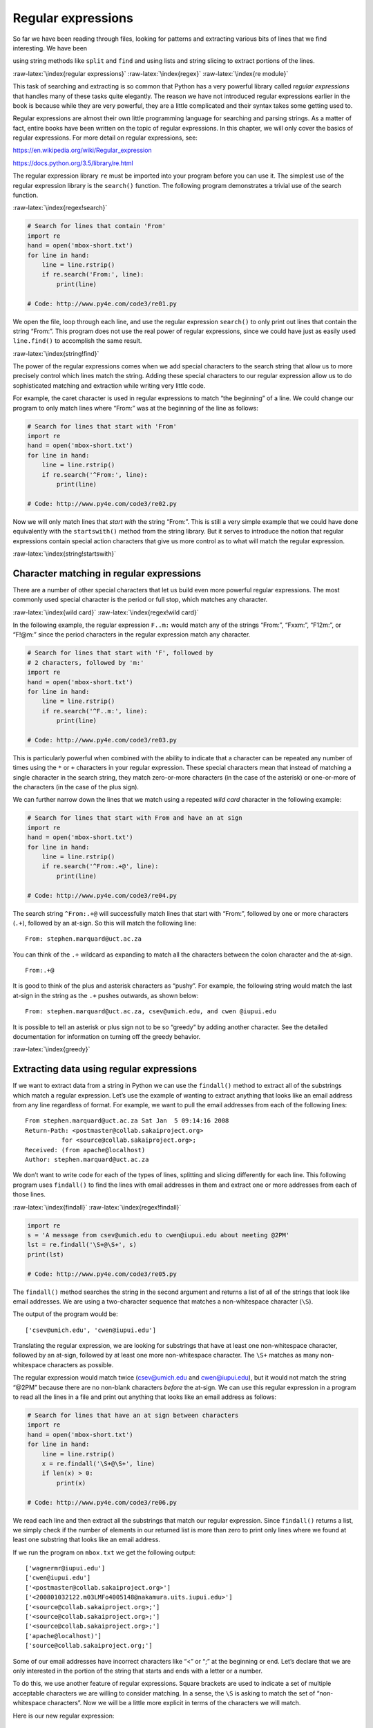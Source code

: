 .. role:: raw-latex(raw)
   :format: latex
..

Regular expressions
===================

So far we have been reading through files, looking for patterns and
extracting various bits of lines that we find interesting. We have been

using string methods like ``split`` and ``find`` and using lists and
string slicing to extract portions of the lines.

:raw-latex:`\index{regular expressions}` :raw-latex:`\index{regex}`
:raw-latex:`\index{re module}`

This task of searching and extracting is so common that Python has a
very powerful library called *regular expressions* that handles many of
these tasks quite elegantly. The reason we have not introduced regular
expressions earlier in the book is because while they are very powerful,
they are a little complicated and their syntax takes some getting used
to.

Regular expressions are almost their own little programming language for
searching and parsing strings. As a matter of fact, entire books have
been written on the topic of regular expressions. In this chapter, we
will only cover the basics of regular expressions. For more detail on
regular expressions, see:

https://en.wikipedia.org/wiki/Regular_expression

https://docs.python.org/3.5/library/re.html

The regular expression library ``re`` must be imported into your program
before you can use it. The simplest use of the regular expression
library is the ``search()`` function. The following program demonstrates
a trivial use of the search function.

:raw-latex:`\index{regex!search}`

.. code:: python

   # Search for lines that contain 'From'
   import re
   hand = open('mbox-short.txt')
   for line in hand:
       line = line.rstrip()
       if re.search('From:', line):
           print(line)

   # Code: http://www.py4e.com/code3/re01.py

.. raw:: latex

   \begin{trinketfiles}
   ../code3/mbox-short.txt
   \end{trinketfiles}

We open the file, loop through each line, and use the regular expression
``search()`` to only print out lines that contain the string “From:”.
This program does not use the real power of regular expressions, since
we could have just as easily used ``line.find()`` to accomplish the same
result.

:raw-latex:`\index{string!find}`

The power of the regular expressions comes when we add special
characters to the search string that allow us to more precisely control
which lines match the string. Adding these special characters to our
regular expression allow us to do sophisticated matching and extraction
while writing very little code.

For example, the caret character is used in regular expressions to match
“the beginning” of a line. We could change our program to only match
lines where “From:” was at the beginning of the line as follows:

.. code:: python

   # Search for lines that start with 'From'
   import re
   hand = open('mbox-short.txt')
   for line in hand:
       line = line.rstrip()
       if re.search('^From:', line):
           print(line)

   # Code: http://www.py4e.com/code3/re02.py

.. raw:: latex

   \begin{trinketfiles}
   ../code3/mbox-short.txt
   \end{trinketfiles}

Now we will only match lines that *start with* the string “From:”. This
is still a very simple example that we could have done equivalently with
the ``startswith()`` method from the string library. But it serves to
introduce the notion that regular expressions contain special action
characters that give us more control as to what will match the regular
expression.

:raw-latex:`\index{string!startswith}`

Character matching in regular expressions
-----------------------------------------

There are a number of other special characters that let us build even
more powerful regular expressions. The most commonly used special
character is the period or full stop, which matches any character.

:raw-latex:`\index{wild card}` :raw-latex:`\index{regex!wild card}`

In the following example, the regular expression ``F..m:`` would match
any of the strings “From:”, “Fxxm:”, “F12m:”, or “F!@m:” since the
period characters in the regular expression match any character.

.. code:: python

   # Search for lines that start with 'F', followed by
   # 2 characters, followed by 'm:'
   import re
   hand = open('mbox-short.txt')
   for line in hand:
       line = line.rstrip()
       if re.search('^F..m:', line):
           print(line)

   # Code: http://www.py4e.com/code3/re03.py

.. raw:: latex

   \begin{trinketfiles}
   ../code3/mbox-short.txt
   \end{trinketfiles}

This is particularly powerful when combined with the ability to indicate
that a character can be repeated any number of times using the ``*`` or
``+`` characters in your regular expression. These special characters
mean that instead of matching a single character in the search string,
they match zero-or-more characters (in the case of the asterisk) or
one-or-more of the characters (in the case of the plus sign).

We can further narrow down the lines that we match using a repeated
*wild card* character in the following example:

.. code:: python

   # Search for lines that start with From and have an at sign
   import re
   hand = open('mbox-short.txt')
   for line in hand:
       line = line.rstrip()
       if re.search('^From:.+@', line):
           print(line)

   # Code: http://www.py4e.com/code3/re04.py

.. raw:: latex

   \begin{trinketfiles}
   ../code3/mbox-short.txt
   \end{trinketfiles}

The search string ``^From:.+@`` will successfully match lines that start
with “From:”, followed by one or more characters (``.+``), followed by
an at-sign. So this will match the following line:

::

   From: stephen.marquard@uct.ac.za

You can think of the ``.+`` wildcard as expanding to match all the
characters between the colon character and the at-sign.

::

   From:.+@

It is good to think of the plus and asterisk characters as “pushy”. For
example, the following string would match the last at-sign in the string
as the ``.+`` pushes outwards, as shown below:

::

   From: stephen.marquard@uct.ac.za, csev@umich.edu, and cwen @iupui.edu

It is possible to tell an asterisk or plus sign not to be so “greedy” by
adding another character. See the detailed documentation for information
on turning off the greedy behavior.

:raw-latex:`\index{greedy}`

Extracting data using regular expressions
-----------------------------------------

If we want to extract data from a string in Python we can use the
``findall()`` method to extract all of the substrings which match a
regular expression. Let’s use the example of wanting to extract anything
that looks like an email address from any line regardless of format. For
example, we want to pull the email addresses from each of the following
lines:

::

   From stephen.marquard@uct.ac.za Sat Jan  5 09:14:16 2008
   Return-Path: <postmaster@collab.sakaiproject.org>
             for <source@collab.sakaiproject.org>;
   Received: (from apache@localhost)
   Author: stephen.marquard@uct.ac.za

We don’t want to write code for each of the types of lines, splitting
and slicing differently for each line. This following program uses
``findall()`` to find the lines with email addresses in them and extract
one or more addresses from each of those lines.

:raw-latex:`\index{findall}` :raw-latex:`\index{regex!findall}`

.. code:: python

   import re
   s = 'A message from csev@umich.edu to cwen@iupui.edu about meeting @2PM'
   lst = re.findall('\S+@\S+', s)
   print(lst)

   # Code: http://www.py4e.com/code3/re05.py

.. raw:: latex

   \begin{trinketfiles}
   ../code3/mbox-short.txt
   \end{trinketfiles}

The ``findall()`` method searches the string in the second argument and
returns a list of all of the strings that look like email addresses. We
are using a two-character sequence that matches a non-whitespace
character (``\S``).

The output of the program would be:

::

   ['csev@umich.edu', 'cwen@iupui.edu']

Translating the regular expression, we are looking for substrings that
have at least one non-whitespace character, followed by an at-sign,
followed by at least one more non-whitespace character. The ``\S+``
matches as many non-whitespace characters as possible.

The regular expression would match twice (csev@umich.edu and
cwen@iupui.edu), but it would not match the string “@2PM” because there
are no non-blank characters *before* the at-sign. We can use this
regular expression in a program to read all the lines in a file and
print out anything that looks like an email address as follows:

.. code:: python

   # Search for lines that have an at sign between characters
   import re
   hand = open('mbox-short.txt')
   for line in hand:
       line = line.rstrip()
       x = re.findall('\S+@\S+', line)
       if len(x) > 0:
           print(x)

   # Code: http://www.py4e.com/code3/re06.py

.. raw:: latex

   \begin{trinketfiles}
   ../code3/mbox-short.txt
   \end{trinketfiles}

We read each line and then extract all the substrings that match our
regular expression. Since ``findall()`` returns a list, we simply check
if the number of elements in our returned list is more than zero to
print only lines where we found at least one substring that looks like
an email address.

If we run the program on ``mbox.txt`` we get the following output:

::

   ['wagnermr@iupui.edu']
   ['cwen@iupui.edu']
   ['<postmaster@collab.sakaiproject.org>']
   ['<200801032122.m03LMFo4005148@nakamura.uits.iupui.edu>']
   ['<source@collab.sakaiproject.org>;']
   ['<source@collab.sakaiproject.org>;']
   ['<source@collab.sakaiproject.org>;']
   ['apache@localhost)']
   ['source@collab.sakaiproject.org;']

Some of our email addresses have incorrect characters like “<” or “;” at
the beginning or end. Let’s declare that we are only interested in the
portion of the string that starts and ends with a letter or a number.

To do this, we use another feature of regular expressions. Square
brackets are used to indicate a set of multiple acceptable characters we
are willing to consider matching. In a sense, the ``\S`` is asking to
match the set of “non-whitespace characters”. Now we will be a little
more explicit in terms of the characters we will match.

Here is our new regular expression:

::

   [a-zA-Z0-9]\S*@\S*[a-zA-Z]

This is getting a little complicated and you can begin to see why
regular expressions are their own little language unto themselves.
Translating this regular expression, we are looking for substrings that
start with a *single* lowercase letter, uppercase letter, or number
“[a-zA-Z0-9]”, followed by zero or more non-blank characters (``\S*``),
followed by an at-sign, followed by zero or more non-blank characters
(``\S*``), followed by an uppercase or lowercase letter. Note that we
switched from ``+`` to ``*`` to indicate zero or more non-blank
characters since ``[a-zA-Z0-9]`` is already one non-blank character.
Remember that the ``*`` or ``+`` applies to the single character
immediately to the left of the plus or asterisk.

:raw-latex:`\index{regex!character sets(brackets)}`

If we use this expression in our program, our data is much cleaner:

.. code:: python

   # Search for lines that have an at sign between characters
   # The characters must be a letter or number
   import re
   hand = open('mbox-short.txt')
   for line in hand:
       line = line.rstrip()
       x = re.findall('[a-zA-Z0-9]\S+@\S+[a-zA-Z]', line)
       if len(x) > 0:
           print(x)

   # Code: http://www.py4e.com/code3/re07.py

.. raw:: latex

   \begin{trinketfiles}
   ../code3/mbox-short.txt
   \end{trinketfiles}

::

   ...
   ['wagnermr@iupui.edu']
   ['cwen@iupui.edu']
   ['postmaster@collab.sakaiproject.org']
   ['200801032122.m03LMFo4005148@nakamura.uits.iupui.edu']
   ['source@collab.sakaiproject.org']
   ['source@collab.sakaiproject.org']
   ['source@collab.sakaiproject.org']
   ['apache@localhost']

Notice that on the ``source@collab.sakaiproject.org`` lines, our regular
expression eliminated two letters at the end of the string (“>;”). This
is because when we append ``[a-zA-Z]`` to the end of our regular
expression, we are demanding that whatever string the regular expression
parser finds must end with a letter. So when it sees the “>” at the end
of “sakaiproject.org>;” it simply stops at the last “matching” letter it
found (i.e., the “g” was the last good match).

Also note that the output of the program is a Python list that has a
string as the single element in the list.

Combining searching and extracting
----------------------------------

If we want to find numbers on lines that start with the string “X-” such
as:

::

   X-DSPAM-Confidence: 0.8475
   X-DSPAM-Probability: 0.0000

we don’t just want any floating-point numbers from any lines. We only
want to extract numbers from lines that have the above syntax.

We can construct the following regular expression to select the lines:

::

   ^X-.*: [0-9.]+

Translating this, we are saying, we want lines that start with ``X-``,
followed by zero or more characters (``.*``), followed by a colon
(``:``) and then a space. After the space we are looking for one or more
characters that are either a digit (0-9) or a period ``[0-9.]+``. Note
that inside the square brackets, the period matches an actual period
(i.e., it is not a wildcard between the square brackets).

This is a very tight expression that will pretty much match only the
lines we are interested in as follows:

.. code:: python

   # Search for lines that start with 'X' followed by any non
   # whitespace characters and ':'
   # followed by a space and any number.
   # The number can include a decimal.
   import re
   hand = open('mbox-short.txt')
   for line in hand:
       line = line.rstrip()
       if re.search('^X\S*: [0-9.]+', line):
           print(line)

   # Code: http://www.py4e.com/code3/re10.py

.. raw:: latex

   \begin{trinketfiles}
   ../code3/mbox-short.txt
   \end{trinketfiles}

When we run the program, we see the data nicely filtered to show only
the lines we are looking for.

::

   X-DSPAM-Confidence: 0.8475
   X-DSPAM-Probability: 0.0000
   X-DSPAM-Confidence: 0.6178
   X-DSPAM-Probability: 0.0000

But now we have to solve the problem of extracting the numbers. While it
would be simple enough to use ``split``, we can use another feature of
regular expressions to both search and parse the line at the same time.

:raw-latex:`\index{string!split}`

Parentheses are another special character in regular expressions. When
you add parentheses to a regular expression, they are ignored when
matching the string. But when you are using ``findall()``, parentheses
indicate that while you want the whole expression to match, you only are
interested in extracting a portion of the substring that matches the
regular expression.

:raw-latex:`\index{regex!parentheses}`
:raw-latex:`\index{parentheses!regular expression}`

So we make the following change to our program:

.. code:: python

   # Search for lines that start with 'X' followed by any
   # non whitespace characters and ':' followed by a space
   # and any number. The number can include a decimal.
   # Then print the number if it is greater than zero.
   import re
   hand = open('mbox-short.txt')
   for line in hand:
       line = line.rstrip()
       x = re.findall('^X\S*: ([0-9.]+)', line)
       if len(x) > 0:
           print(x)

   # Code: http://www.py4e.com/code3/re11.py

.. raw:: latex

   \begin{trinketfiles}
   ../code3/mbox-short.txt
   \end{trinketfiles}

Instead of calling ``search()``, we add parentheses around the part of
the regular expression that represents the floating-point number to
indicate we only want ``findall()`` to give us back the floating-point
number portion of the matching string.

The output from this program is as follows:

::

   ['0.8475']
   ['0.0000']
   ['0.6178']
   ['0.0000']
   ['0.6961']
   ['0.0000']
   ..

The numbers are still in a list and need to be converted from strings to
floating point, but we have used the power of regular expressions to
both search and extract the information we found interesting.

As another example of this technique, if you look at the file there are
a number of lines of the form:

::

   Details: http://source.sakaiproject.org/viewsvn/?view=rev&rev=39772

If we wanted to extract all of the revision numbers (the integer number
at the end of these lines) using the same technique as above, we could
write the following program:

.. code:: python

   # Search for lines that start with 'Details: rev='
   # followed by numbers and '.'
   # Then print the number if it is greater than zero
   import re
   hand = open('mbox-short.txt')
   for line in hand:
       line = line.rstrip()
       x = re.findall('^Details:.*rev=([0-9.]+)', line)
       if len(x) > 0:
           print(x)

   # Code: http://www.py4e.com/code3/re12.py

.. raw:: latex

   \begin{trinketfiles}
   ../code3/mbox-short.txt
   \end{trinketfiles}

Translating our regular expression, we are looking for lines that start
with ``Details:``, followed by any number of characters (``.*``),
followed by ``rev=``, and then by one or more digits. We want to find
lines that match the entire expression but we only want to extract the
integer number at the end of the line, so we surround ``[0-9]+`` with
parentheses.

When we run the program, we get the following output:

::

   ['39772']
   ['39771']
   ['39770']
   ['39769']
   ...

Remember that the ``[0-9]+`` is “greedy” and it tries to make as large a
string of digits as possible before extracting those digits. This
“greedy” behavior is why we get all five digits for each number. The
regular expression library expands in both directions until it
encounters a non-digit, or the beginning or the end of a line.

Now we can use regular expressions to redo an exercise from earlier in
the book where we were interested in the time of day of each mail
message. We looked for lines of the form:

::

   From stephen.marquard@uct.ac.za Sat Jan  5 09:14:16 2008

and wanted to extract the hour of the day for each line. Previously we
did this with two calls to ``split``. First the line was split into
words and then we pulled out the fifth word and split it again on the
colon character to pull out the two characters we were interested in.

While this worked, it actually results in pretty brittle code that is
assuming the lines are nicely formatted. If you were to add enough error
checking (or a big try/except block) to insure that your program never
failed when presented with incorrectly formatted lines, the code would
balloon to 10-15 lines of code that was pretty hard to read.

We can do this in a far simpler way with the following regular
expression:

::

   ^From .* [0-9][0-9]:

The translation of this regular expression is that we are looking for
lines that start with ``From`` (note the space), followed by any number
of characters (``.*``), followed by a space, followed by two digits
``[0-9][0-9]``, followed by a colon character. This is the definition of
the kinds of lines we are looking for.

In order to pull out only the hour using ``findall()``, we add
parentheses around the two digits as follows:

::

   ^From .* ([0-9][0-9]):

This results in the following program:

.. code:: python

   # Search for lines that start with From and a character
   # followed by a two digit number between 00 and 99 followed by ':'
   # Then print the number if it is greater than zero
   import re
   hand = open('mbox-short.txt')
   for line in hand:
       line = line.rstrip()
       x = re.findall('^From .* ([0-9][0-9]):', line)
       if len(x) > 0: print(x)

   # Code: http://www.py4e.com/code3/re13.py

.. raw:: latex

   \begin{trinketfiles}
   ../code3/mbox-short.txt
   \end{trinketfiles}

When the program runs, it produces the following output:

::

   ['09']
   ['18']
   ['16']
   ['15']
   ...

Escape character
----------------

Since we use special characters in regular expressions to match the
beginning or end of a line or specify wild cards, we need a way to
indicate that these characters are “normal” and we want to match the
actual character such as a dollar sign or caret.

We can indicate that we want to simply match a character by prefixing
that character with a backslash. For example, we can find money amounts
with the following regular expression.

.. code:: python

   import re
   x = 'We just received $10.00 for cookies.'
   y = re.findall('\$[0-9.]+',x)

Since we prefix the dollar sign with a backslash, it actually matches
the dollar sign in the input string instead of matching the “end of
line”, and the rest of the regular expression matches one or more digits
or the period character. *Note:* Inside square brackets, characters are
not “special”. So when we say ``[0-9.]``, it really means digits or a
period. Outside of square brackets, a period is the “wild-card”
character and matches any character. Inside square brackets, the period
is a period.

Summary
-------

While this only scratched the surface of regular expressions, we have
learned a bit about the language of regular expressions. They are search
strings with special characters in them that communicate your wishes to
the regular expression system as to what defines “matching” and what is
extracted from the matched strings. Here are some of those special
characters and character sequences:

``^`` Matches the beginning of the line.

``$`` Matches the end of the line.

``.`` Matches any character (a wildcard).

``\s`` Matches a whitespace character.

``\S`` Matches a non-whitespace character (opposite of \\s).

``*`` Applies to the immediately preceding character(s) and indicates to
match zero or more times.

``*?`` Applies to the immediately preceding character(s) and indicates
to match zero or more times in “non-greedy mode”.

``+`` Applies to the immediately preceding character(s) and indicates to
match one or more times.

``+?`` Applies to the immediately preceding character(s) and indicates
to match one or more times in “non-greedy mode”.

``?`` Applies to the immediately preceding character(s) and indicates to
match zero or one time.

``??`` Applies to the immediately preceding character(s) and indicates
to match zero or one time in “non-greedy mode”.

``[aeiou]`` Matches a single character as long as that character is in
the specified set. In this example, it would match “a”, “e”, “i”, “o”,
or “u”, but no other characters.

``[a-z0-9]`` You can specify ranges of characters using the minus sign.
This example is a single character that must be a lowercase letter or a
digit.

``[^A-Za-z]`` When the first character in the set notation is a caret,
it inverts the logic. This example matches a single character that is
anything *other than* an uppercase or lowercase letter.

``( )`` When parentheses are added to a regular expression, they are
ignored for the purpose of matching, but allow you to extract a
particular subset of the matched string rather than the whole string
when using ``findall()``.

``\b`` Matches the empty string, but only at the start or end of a word.

``\B`` Matches the empty string, but not at the start or end of a word.

``\d`` Matches any decimal digit; equivalent to the set [0-9].

``\D`` Matches any non-digit character; equivalent to the set [^0-9].

Bonus section for Unix / Linux users
------------------------------------

Support for searching files using regular expressions was built into the
Unix operating system since the 1960s and it is available in nearly all
programming languages in one form or another.

:raw-latex:`\index{grep}`

As a matter of fact, there is a command-line program built into Unix
called *grep* (Generalized Regular Expression Parser) that does pretty
much the same as the ``search()`` examples in this chapter. So if you
have a Macintosh or Linux system, you can try the following commands in
your command-line window.

.. code:: bash

   $ grep '^From:' mbox-short.txt
   From: stephen.marquard@uct.ac.za
   From: louis@media.berkeley.edu
   From: zqian@umich.edu
   From: rjlowe@iupui.edu

This tells ``grep`` to show you lines that start with the string “From:”
in the file ``mbox-short.txt``. If you experiment with the ``grep``
command a bit and read the documentation for ``grep``, you will find
some subtle differences between the regular expression support in Python
and the regular expression support in ``grep``. As an example, ``grep``
does not support the non-blank character ``\S`` so you will need to use
the slightly more complex set notation ``[^ ]``, which simply means
match a character that is anything other than a space.

Debugging
---------

Python has some simple and rudimentary built-in documentation that can
be quite helpful if you need a quick refresher to trigger your memory
about the exact name of a particular method. This documentation can be
viewed in the Python interpreter in interactive mode.

You can bring up an interactive help system using ``help()``.

.. code:: python

   >>> help()

   help> modules

If you know what module you want to use, you can use the ``dir()``
command to find the methods in the module as follows:

.. code:: python

   >>> import re
   >>> dir(re)
   [.. 'compile', 'copy_reg', 'error', 'escape', 'findall',
   'finditer', 'match', 'purge', 'search', 'split', 'sre_compile',
   'sre_parse', 'sub', 'subn', 'sys', 'template']

You can also get a small amount of documentation on a particular method
using the dir command.

.. code:: python

   >>> help (re.search)
   Help on function search in module re:

   search(pattern, string, flags=0)
       Scan through string looking for a match to the pattern, returning
       a match object, or None if no match was found.
   >>>

The built-in documentation is not very extensive, but it can be helpful
when you are in a hurry or don’t have access to a web browser or search
engine.

Glossary
--------

brittle code
   Code that works when the input data is in a particular format but is
   prone to breakage if there is some deviation from the correct format.
   We call this “brittle code” because it is easily broken.
greedy matching
   The notion that the ``+`` and ``*`` characters in a regular
   expression expand outward to match the largest possible string.
   :raw-latex:`\index{greedy}` :raw-latex:`\index{greedy matching}`
grep
   A command available in most Unix systems that searches through text
   files looking for lines that match regular expressions. The command
   name stands for “Generalized Regular Expression Parser”.
   :raw-latex:`\index{grep}`
regular expression
   A language for expressing more complex search strings. A regular
   expression may contain special characters that indicate that a search
   only matches at the beginning or end of a line or many other similar
   capabilities.
wild card
   A special character that matches any character. In regular
   expressions the wild-card character is the period.
   :raw-latex:`\index{wild card}`

Exercises
---------

**Exercise 1: Write a simple program to simulate the operation of the
``grep`` command on Unix. Ask the user to enter a regular expression and
count the number of lines that matched the regular expression:**

::

   $ python grep.py
   Enter a regular expression: ^Author
   mbox.txt had 1798 lines that matched ^Author

   $ python grep.py
   Enter a regular expression: ^X-
   mbox.txt had 14368 lines that matched ^X-

   $ python grep.py
   Enter a regular expression: java$
   mbox.txt had 4175 lines that matched java$

**Exercise 2: Write a program to look for lines of the form:**

::

   New Revision: 39772

**Extract the number from each of the lines using a regular expression
and the ``findall()`` method. Compute the average of the numbers and
print out the average.**

::

   Enter file:mbox.txt
   38444.0323119

   Enter file:mbox-short.txt
   39756.9259259
